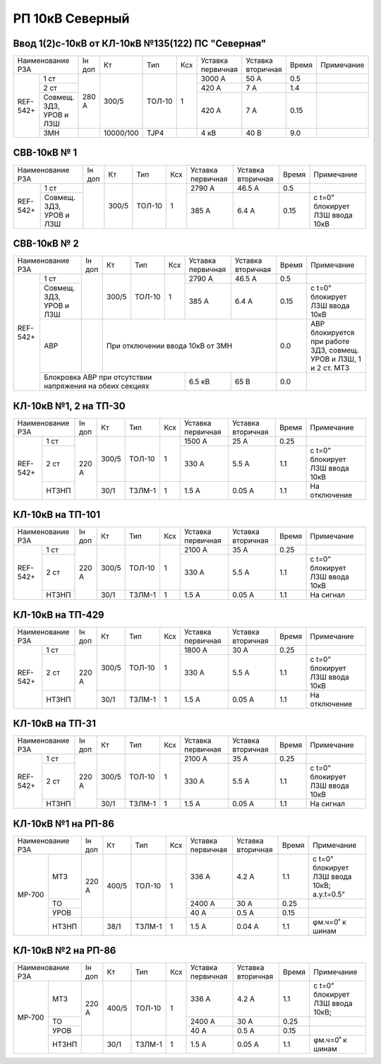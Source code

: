 РП 10кВ Северный
~~~~~~~~~~~~~~~~

Ввод 1(2)с-10кВ от КЛ-10кВ №135(122) ПС "Северная"
""""""""""""""""""""""""""""""""""""""""""""""""""

+---------------------+------+---------+------+---+---------+---------+-----+----------+
|Наименование РЗА     |Iн доп| Кт      | Тип  |Ксх|Уставка  |Уставка  |Время|Примечание|
|                     |      |         |      |   |первичная|вторичная|     |          |
+--------+------------+------+---------+------+---+---------+---------+-----+----------+
|REF-542+|1 ст        |280 А |300/5    |ТОЛ-10| 1 | 3000 А  | 50 А    | 0.5 |          |
|        +------------+      |         |      |   +---------+---------+-----+----------+
|        |2 ст        |      |         |      |   | 420 А   | 7 А     | 1.4 |          |
|        +------------+      |         |      |   +---------+---------+-----+----------+
|        |Совмещ. ЗДЗ,|      |         |      |   | 420 А   | 7 А     | 0.15|          |
|        |УРОВ и ЛЗШ  |      |         |      |   |         |         |     |          |
|        +------------+------+---------+------+---+---------+---------+-----+----------+
|        |ЗМН         |      |10000/100|TJP4  |   | 4 кВ    | 40 В    | 9.0 |          |
+--------+------------+------+---------+------+---+---------+---------+-----+----------+

СВВ-10кВ № 1
""""""""""""

+---------------------+------+-----+------+---+---------+---------+-----+-------------------------------+
|Наименование РЗА     |Iн доп| Кт  | Тип  |Ксх|Уставка  |Уставка  |Время|Примечание                     |
|                     |      |     |      |   |первичная|вторичная|     |                               |
+--------+------------+------+-----+------+---+---------+---------+-----+-------------------------------+
|REF-542+|1 ст        |      |300/5|ТОЛ-10| 1 | 2790 А  | 46.5 А  | 0.5 |                               |
|        +------------+      |     |      |   +---------+---------+-----+-------------------------------+
|        |Совмещ. ЗДЗ,|      |     |      |   | 385 А   | 6.4 А   | 0.15|с t=0" блокирует ЛЗШ ввода 10кВ|
|        |УРОВ и ЛЗШ  |      |     |      |   |         |         |     |                               |
+--------+------------+------+-----+------+---+---------+---------+-----+-------------------------------+

СВВ-10кВ № 2
""""""""""""

+---------------------+------+-----+------+---+---------+---------+-----+---------------------------------+
|Наименование РЗА     |Iн доп| Кт  | Тип  |Ксх|Уставка  |Уставка  |Время|Примечание                       |
|                     |      |     |      |   |первичная|вторичная|     |                                 |
+--------+------------+------+-----+------+---+---------+---------+-----+---------------------------------+
|REF-542+|1 ст        |      |300/5|ТОЛ-10| 1 | 2790 А  | 46.5 А  | 0.5 |                                 |
|        +------------+      |     |      |   +---------+---------+-----+---------------------------------+
|        |Совмещ. ЗДЗ,|      |     |      |   | 385 А   | 6.4 А   | 0.15|с t=0" блокирует ЛЗШ ввода 10кВ  |
|        |УРОВ и ЛЗШ  |      |     |      |   |         |         |     |                                 |
|        +------------+------+-----+------+---+---------+---------+-----+---------------------------------+
|        |АВР         |      |При отключении ввода 10кВ от ЗМН    | 0.0 |АВР блокируется при работе ЗДЗ,  |
|        |            |      |                                    |     |совмещ. УРОВ и ЛЗШ, 1 и 2 ст. МТЗ|
|        +------------+------+----------------+---------+---------+-----+---------------------------------+
|        |Блокровка АВР при отсутствии        | 6.5 кВ  | 65 В    | 0.0 |                                 |
|        |напряжения на обеих секциях         |         |         |     |                                 |
+--------+------------------------------------+---------+---------+-----+---------------------------------+

КЛ-10кВ №1, 2 на ТП-30
""""""""""""""""""""""

+------------------+------+-----+------+---+---------+---------+-----+-------------------------------+
|Наименование РЗА  |Iн доп| Кт  | Тип  |Ксх|Уставка  |Уставка  |Время|Примечание                     |
|                  |      |     |      |   |первичная|вторичная|     |                               |
+--------+---------+------+-----+------+---+---------+---------+-----+-------------------------------+
|REF-542+|1 ст     |220 А |300/5|ТОЛ-10| 1 | 1500 А  | 25 А    | 0.25|                               |
|        +---------+      |     |      |   +---------+---------+-----+-------------------------------+
|        |2 ст     |      |     |      |   | 330 А   | 5.5 А   | 1.1 |с t=0" блокирует ЛЗШ ввода 10кВ|
|        +---------+      +-----+------+---+---------+---------+-----+-------------------------------+
|        |НТЗНП    |      |30/1 |ТЗЛМ-1| 1 | 1.5 А   | 0.05 А  | 1.1 |На отключение                  |
+--------+---------+------+-----+------+---+---------+---------+-----+-------------------------------+

КЛ-10кВ на ТП-101
"""""""""""""""""

+------------------+------+-----+------+---+---------+---------+-----+-------------------------------+
|Наименование РЗА  |Iн доп| Кт  | Тип  |Ксх|Уставка  |Уставка  |Время|Примечание                     |
|                  |      |     |      |   |первичная|вторичная|     |                               |
+--------+---------+------+-----+------+---+---------+---------+-----+-------------------------------+
|REF-542+|1 ст     |220 А |300/5|ТОЛ-10| 1 | 2100 А  | 35 А    | 0.25|                               |
|        +---------+      |     |      |   +---------+---------+-----+-------------------------------+
|        |2 ст     |      |     |      |   | 330 А   | 5.5 А   | 1.1 |с t=0" блокирует ЛЗШ ввода 10кВ|
|        +---------+      +-----+------+---+---------+---------+-----+-------------------------------+
|        |НТЗНП    |      |30/1 |ТЗЛМ-1| 1 | 1.5 А   | 0.05 А  | 1.1 |На сигнал                      |
+--------+---------+------+-----+------+---+---------+---------+-----+-------------------------------+

КЛ-10кВ на ТП-429
"""""""""""""""""

+------------------+------+-----+------+---+---------+---------+-----+-------------------------------+
|Наименование РЗА  |Iн доп| Кт  | Тип  |Ксх|Уставка  |Уставка  |Время|Примечание                     |
|                  |      |     |      |   |первичная|вторичная|     |                               |
+--------+---------+------+-----+------+---+---------+---------+-----+-------------------------------+
|REF-542+|1 ст     |220 А |300/5|ТОЛ-10| 1 | 1800 А  | 30 А    | 0.25|                               |
|        +---------+      |     |      |   +---------+---------+-----+-------------------------------+
|        |2 ст     |      |     |      |   | 330 А   | 5.5 А   | 1.1 |с t=0" блокирует ЛЗШ ввода 10кВ|
|        +---------+      +-----+------+---+---------+---------+-----+-------------------------------+
|        |НТЗНП    |      |30/1 |ТЗЛМ-1| 1 | 1.5 А   | 0.05 А  | 1.1 |На отключение                  |
+--------+---------+------+-----+------+---+---------+---------+-----+-------------------------------+

КЛ-10кВ на ТП-31
""""""""""""""""

+------------------+------+-----+------+---+---------+---------+-----+-------------------------------+
|Наименование РЗА  |Iн доп| Кт  | Тип  |Ксх|Уставка  |Уставка  |Время|Примечание                     |
|                  |      |     |      |   |первичная|вторичная|     |                               |
+--------+---------+------+-----+------+---+---------+---------+-----+-------------------------------+
|REF-542+|1 ст     |220 А |300/5|ТОЛ-10| 1 | 2100 А  | 35 А    | 0.25|                               |
|        +---------+      |     |      |   +---------+---------+-----+-------------------------------+
|        |2 ст     |      |     |      |   | 330 А   | 5.5 А   | 1.1 |с t=0" блокирует ЛЗШ ввода 10кВ|
|        +---------+      +-----+------+---+---------+---------+-----+-------------------------------+
|        |НТЗНП    |      |30/1 |ТЗЛМ-1| 1 | 1.5 А   | 0.05 А  | 1.1 |На сигнал                      |
+--------+---------+------+-----+------+---+---------+---------+-----+-------------------------------+

КЛ-10кВ №1 на РП-86
"""""""""""""""""""

+----------------+------+-----+------+---+---------+---------+-----+--------------------------------+
|Наименование РЗА|Iн доп| Кт  | Тип  |Ксх|Уставка  |Уставка  |Время|Примечание                      |
|                |      |     |      |   |первичная|вторичная|     |                                |
+------+---------+------+-----+------+---+---------+---------+-----+--------------------------------+
|МР-700| МТЗ     |220 А |400/5|ТОЛ-10| 1 | 336 А   | 4.2 А   | 1.1 |с t=0" блокирует ЛЗШ ввода 10кВ;|
|      |         |      |     |      |   |         |         |     |а.у.t=0.5"                      |
|      +---------+      |     |      |   +---------+---------+-----+--------------------------------+
|      | ТО      |      |     |      |   | 2400 А  | 30 А    | 0.25|                                |
|      +---------+      |     |      |   +---------+---------+-----+--------------------------------+
|      | УРОВ    |      |     |      |   | 40 А    | 0.5 А   | 0.15|                                |
|      +---------+------+-----+------+---+---------+---------+-----+--------------------------------+
|      |НТЗНП    |      |38/1 |ТЗЛМ-1| 1 | 1.5 А   | 0.04 А  | 1.1 |φм.ч=0˚ к шинам                 |
+------+---------+------+-----+------+---+---------+---------+-----+--------------------------------+

КЛ-10кВ №2 на РП-86
"""""""""""""""""""

+----------------+------+-----+------+---+---------+---------+-----+--------------------------------+
|Наименование РЗА|Iн доп| Кт  | Тип  |Ксх|Уставка  |Уставка  |Время|Примечание                      |
|                |      |     |      |   |первичная|вторичная|     |                                |
+------+---------+------+-----+------+---+---------+---------+-----+--------------------------------+
|МР-700| МТЗ     |220 А |400/5|ТОЛ-10| 1 | 336 А   | 4.2 А   | 1.1 |с t=0" блокирует ЛЗШ ввода 10кВ;|
|      +---------+      |     |      |   +---------+---------+-----+--------------------------------+
|      | ТО      |      |     |      |   | 2400 А  | 30 А    | 0.25|                                |
|      +---------+      |     |      |   +---------+---------+-----+--------------------------------+
|      | УРОВ    |      |     |      |   | 40 А    | 0.5 А   | 0.15|                                |
|      +---------+------+-----+------+---+---------+---------+-----+--------------------------------+
|      |НТЗНП    |      |30/1 |ТЗЛМ-1| 1 | 1.5 А   | 0.05 А  | 1.1 |φм.ч=0˚ к шинам                 |
+------+---------+------+-----+------+---+---------+---------+-----+--------------------------------+

